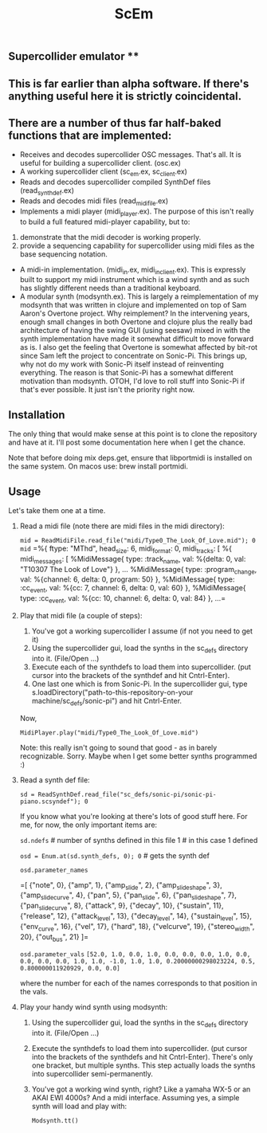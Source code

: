 #+TITLE: ScEm

** Supercollider emulator **

** This is far earlier than alpha software. If there's anything useful here it is strictly coincidental.

** There are a number of thus far half-baked functions that are implemented:
+ Receives and decodes supercollider OSC messages. That's all. It is useful for building a supercollider client. (osc.ex)
+ A working supercollider client (sc_em.ex, sc_client.ex)
+ Reads and decodes supercollider compiled SynthDef files (read_synth_def.ex)
+ Reads and decodes midi files (read_midi_file.ex)
+ Implements a midi player (midi_player.ex). The purpose of this isn't really to build a full featured midi-player capability, but to:
1. demonstrate that the midi decoder is working properly.
2. provide a sequencing capability for supercollider using midi files as the base sequencing notation.
+ A midi-in implementation. (midi_in.ex, midi_in_client.ex). This is expressly built to support my midi instrument which is a wind synth and as such has slightly different needs than a traditional keyboard.
+ A modular synth (modsynth.ex). This is largely a reimplementation of my modsynth that was written in clojure and implemented on top of Sam Aaron's Overtone project. Why reimplement? In the intervening years, enough small changes in both Overtone and clojure plus the really bad architecture of having the swing GUI (using seesaw) mixed in with the synth implementation have made it somewhat difficult to move forward as is. I also get the feeling that Overtone is somewhat affected by bit-rot since Sam left the project to concentrate on Sonic-Pi. This brings up, why not do my work with Sonic-Pi itself instead of reinventing everything. The reason is that Sonic-Pi has a somewhat different motivation than modsynth. OTOH, I'd love to roll stuff into Sonic-Pi if that's ever possible. It just isn't the priority right now.


** Installation

The only thing that would make sense at this point is to clone the repository and have at it. I'll post some documentation here when I get the chance.

Note that before doing mix deps.get, ensure that libportmidi is installed on the same system. On macos use: brew install portmidi.

** Usage

Let's take them one at a time.

1. Read a midi file (note there are midi files in the midi directory):

   ~mid = ReadMidiFile.read_file("midi/Type0_The_Look_Of_Love.mid"); 0~
   ~mid~
   =%{
        ftype: "MThd",
        head_size: 6,
        midi_format: 0,
        midi_tracks: [
        %{
            midi_messages: [
                %MidiMessage{
                    type: :track_name,
                    val: %{delta: 0, val:       "T10307 The Look of Love"}
                    },
    ...
                %MidiMessage{
                    type: :program_change,
                    val: %{channel: 6, delta: 0, program: 50}
                    },
                %MidiMessage{
                    type: :cc_event,
                    val: %{cc: 7, channel: 6, delta: 0, val: 60}
                    },
                %MidiMessage{
                    type: :cc_event,
                    val: %{cc: 10, channel: 6, delta: 0, val: 84}
                    },
    ...=

2. Play that midi file (a couple of steps):
   1. You've got a working supercollider I assume (if not you need to get it)
   2. Using the supercollider gui, load the synths in the sc_defs directory into it. (File/Open ...)
   3. Execute each of the synthdefs to load them into supercollider. (put cursor into the brackets of the synthdef and hit Cntrl-Enter).
   4. One last one which is from Sonic-Pi. In the supercollider gui, type s.loadDirectory("path-to-this-repository-on-your machine/sc_defs/sonic-pi") and hit Cntrl-Enter.

   Now,

   ~MidiPlayer.play("midi/Type0_The_Look_Of_Love.mid")~

   Note: this really isn't going to sound that good - as in barely recognizable. Sorry. Maybe when I get some better synths programmed :)

3. Read a synth def file:

   ~sd = ReadSynthDef.read_file("sc_defs/sonic-pi/sonic-pi-piano.scsyndef"); 0~

   If you know what you're looking at there's lots of good stuff here. For me, for now, the only important items are:

   ~sd.ndefs~ # number of synths defined in this file
   1        # in this case 1 defined

   ~osd = Enum.at(sd.synth_defs, 0); 0~ # gets the synth def

   ~osd.parameter_names~

   =[
   {"note", 0},
   {"amp", 1},
   {"amp_slide", 2},
   {"amp_slide_shape", 3},
   {"amp_slide_curve", 4},
   {"pan", 5},
   {"pan_slide", 6},
   {"pan_slide_shape", 7},
   {"pan_slide_curve", 8},
   {"attack", 9},
   {"decay", 10},
   {"sustain", 11},
   {"release", 12},
   {"attack_level", 13},
   {"decay_level", 14},
   {"sustain_level", 15},
   {"env_curve", 16},
   {"vel", 17},
   {"hard", 18},
   {"velcurve", 19},
   {"stereo_width", 20},
   {"out_bus", 21}
   ]=

   ~osd.parameter_vals~
   =[52.0, 1.0, 0.0, 1.0, 0.0, 0.0, 0.0, 1.0, 0.0, 0.0, 0.0, 0.0, 1.0, 1.0, -1.0, 1.0, 1.0, 0.20000000298023224, 0.5, 0.800000011920929, 0.0, 0.0]=

   where the number for each of the names corresponds to that position in the vals.

4. Play your handy wind synth using modsynth:
   1. Using the supercollider gui, load the synths in the sc_defs directory into it. (File/Open ...)
   2. Execute the synthdefs to load them into supercollider. (put cursor into the brackets of the synthdefs and hit Cntrl-Enter). There's only one bracket, but multiple synths. This step actually loads the synths into supercollider semi-permanently.
   3. You've got a working wind synth, right? Like a yamaha WX-5 or an AKAI EWI 4000s? And a midi interface. Assuming yes, a simple synth will load and play with:

      ~Modsynth.tt()~
